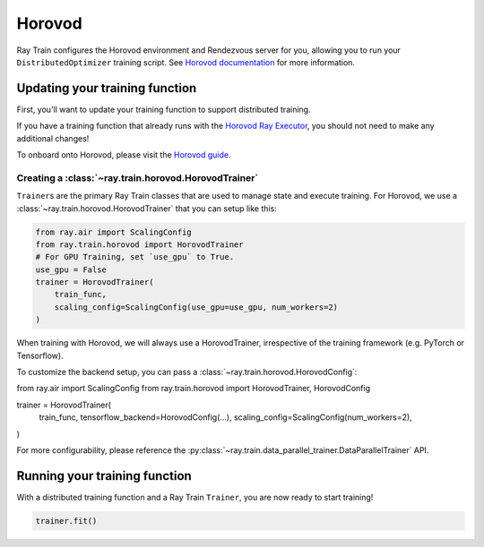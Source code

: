 Horovod
=======

Ray Train configures the Horovod environment and Rendezvous
server for you, allowing you to run your ``DistributedOptimizer`` training
script. See `Horovod documentation <https://horovod.readthedocs.io/en/stable/index.html>`_
for more information.


Updating your training function
~~~~~~~~~~~~~~~~~~~~~~~~~~~~~~~

First, you'll want to update your training function to support distributed
training.

If you have a training function that already runs with the `Horovod Ray
Executor <https://horovod.readthedocs.io/en/stable/ray_include.html#horovod-ray-executor>`_,
you should not need to make any additional changes!

To onboard onto Horovod, please visit the `Horovod guide
<https://horovod.readthedocs.io/en/stable/index.html#get-started>`_.


Creating a :class:`~ray.train.horovod.HorovodTrainer`
-------------------------------------------------

``Trainer``\s are the primary Ray Train classes that are used to manage state and
execute training. For Horovod, we use a :class:`~ray.train.horovod.HorovodTrainer`
that you can setup like this:

.. code-block:: python

    from ray.air import ScalingConfig
    from ray.train.horovod import HorovodTrainer
    # For GPU Training, set `use_gpu` to True.
    use_gpu = False
    trainer = HorovodTrainer(
        train_func,
        scaling_config=ScalingConfig(use_gpu=use_gpu, num_workers=2)
    )

When training with Horovod, we will always use a HorovodTrainer,
irrespective of the training framework (e.g. PyTorch or Tensorflow).

To customize the backend setup, you can pass a
:class:`~ray.train.horovod.HorovodConfig`:

from ray.air import ScalingConfig
from ray.train.horovod import HorovodTrainer, HorovodConfig

trainer = HorovodTrainer(
    train_func,
    tensorflow_backend=HorovodConfig(...),
    scaling_config=ScalingConfig(num_workers=2),
)

For more configurability, please reference the :py:class:`~ray.train.data_parallel_trainer.DataParallelTrainer` API.


Running your training function
~~~~~~~~~~~~~~~~~~~~~~~~~~~~~~

With a distributed training function and a Ray Train ``Trainer``, you are now
ready to start training!

.. code-block:: python

    trainer.fit()
